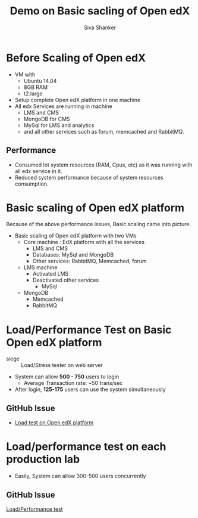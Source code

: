#+TITLE:  Demo on Basic sacling of Open edX 
#+AUTHOR: Siva Shanker

* Before Scaling of Open edX
  - VM with
    + Ubuntu 14.04
    + 8GB RAM
    + t2.large
  - Setup complete Open edX platform in one machine
  - All edx Services are running in machine
    + LMS and CMS
    + MongoDB for CMS
    + MySql for LMS and analytics
    + and all other services such as forum, memcached and RabbitMQ.
** Performance
   + Consumed lot system resources (RAM, Cpus, etc) as it was running with
     all edx service in it.
   + Reduced system performance because of system resources
     consumption.

* Basic scaling of Open edX platform
  Because of the above performance issues, Basic scaling came into
  picture.
  - Basic scaling of Open edX platform with two VMs
    + Core machine : EdX platform with all the services
      - LMS and CMS
      - Databases: MySql and MongoDB
      - Other services: RabbitMQ, Memcached, forum
    + LMS machine
      - Activated LMS 
      - Deactivated other services
        + MySql
	+ MongoDB
        + Memcached 
        + RabbitMQ
 
* Load/Performance Test on Basic Open edX platform
  - siege :: Load/Stress tester on web server
  - System can allow *500 - 750* users to login
    - Average Transaction rate:       ~50 trans/sec
  - After login, *125-175* users can use the system simultaneously

** GitHub Issue 
   - [[https://github.com/openedx-vlead/port-labs-to-openedx/issues/39][Load test on Open edX platform]]

* Load/performance test on each production lab 
  - Easily, System can allow 300-500 users concurrently
** GitHub Issue
   [[https://github.com/openedx-vlead/port-labs-to-openedx/issues/40][Load/Performance test]]

